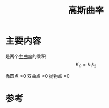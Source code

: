 #+title: 高斯曲率
#+roam_tags: 
#+roam_alias: 

* 主要内容
是两个[[file:20210407223729-主曲率_主方向.org][主曲率]]的乘积
\[K_G = k_1k_2\] 

椭圆点 >0
双曲点 <0
抛物点 =0

* 参考
